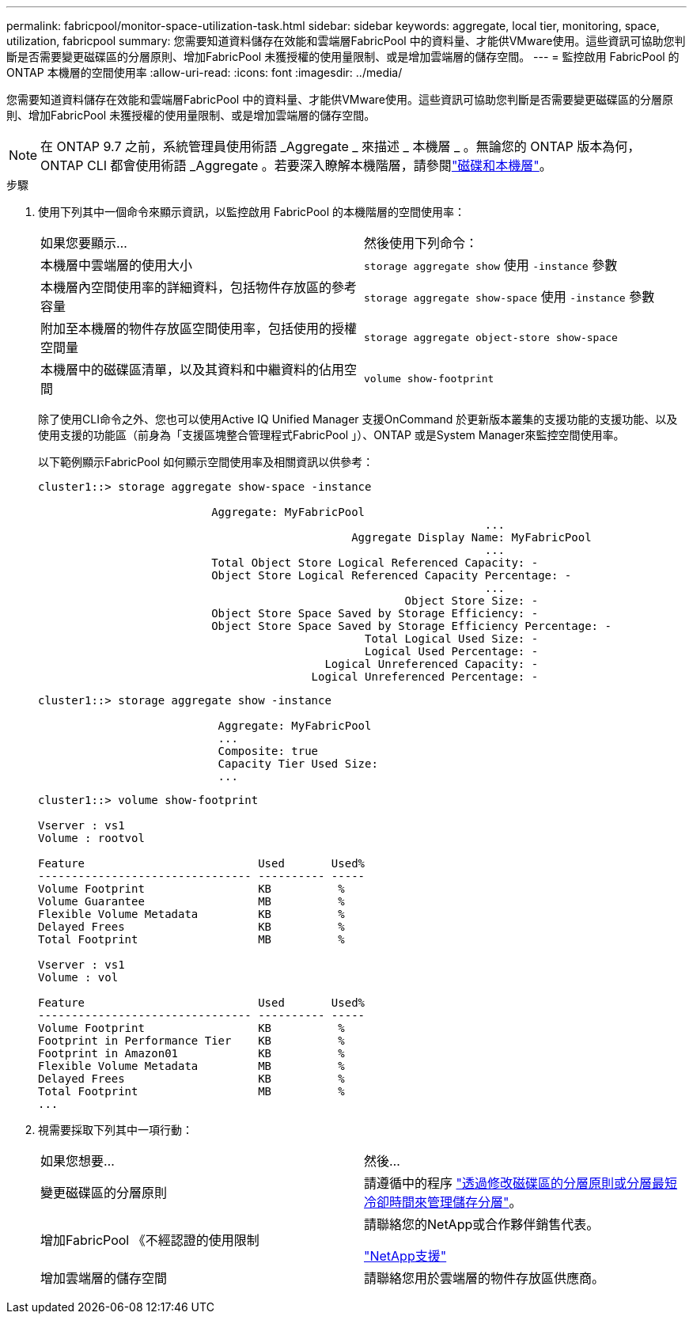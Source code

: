 ---
permalink: fabricpool/monitor-space-utilization-task.html 
sidebar: sidebar 
keywords: aggregate, local tier, monitoring, space, utilization, fabricpool 
summary: 您需要知道資料儲存在效能和雲端層FabricPool 中的資料量、才能供VMware使用。這些資訊可協助您判斷是否需要變更磁碟區的分層原則、增加FabricPool 未獲授權的使用量限制、或是增加雲端層的儲存空間。 
---
= 監控啟用 FabricPool 的 ONTAP 本機層的空間使用率
:allow-uri-read: 
:icons: font
:imagesdir: ../media/


[role="lead"]
您需要知道資料儲存在效能和雲端層FabricPool 中的資料量、才能供VMware使用。這些資訊可協助您判斷是否需要變更磁碟區的分層原則、增加FabricPool 未獲授權的使用量限制、或是增加雲端層的儲存空間。


NOTE: 在 ONTAP 9.7 之前，系統管理員使用術語 _Aggregate _ 來描述 _ 本機層 _ 。無論您的 ONTAP 版本為何， ONTAP CLI 都會使用術語 _Aggregate 。若要深入瞭解本機階層，請參閱link:../disks-aggregates/index.html["磁碟和本機層"]。

.步驟
. 使用下列其中一個命令來顯示資訊，以監控啟用 FabricPool 的本機階層的空間使用率：
+
|===


| 如果您要顯示... | 然後使用下列命令： 


 a| 
本機層中雲端層的使用大小
 a| 
`storage aggregate show` 使用 `-instance` 參數



 a| 
本機層內空間使用率的詳細資料，包括物件存放區的參考容量
 a| 
`storage aggregate show-space` 使用 `-instance` 參數



 a| 
附加至本機層的物件存放區空間使用率，包括使用的授權空間量
 a| 
`storage aggregate object-store show-space`



 a| 
本機層中的磁碟區清單，以及其資料和中繼資料的佔用空間
 a| 
`volume show-footprint`

|===
+
除了使用CLI命令之外、您也可以使用Active IQ Unified Manager 支援OnCommand 於更新版本叢集的支援功能的支援功能、以及使用支援的功能區（前身為「支援區塊整合管理程式FabricPool 」）、ONTAP 或是System Manager來監控空間使用率。

+
以下範例顯示FabricPool 如何顯示空間使用率及相關資訊以供參考：

+
[listing]
----
cluster1::> storage aggregate show-space -instance

                          Aggregate: MyFabricPool
                                                                   ...
                                               Aggregate Display Name: MyFabricPool
                                                                   ...
                          Total Object Store Logical Referenced Capacity: -
                          Object Store Logical Referenced Capacity Percentage: -
                                                                   ...
                                                       Object Store Size: -
                          Object Store Space Saved by Storage Efficiency: -
                          Object Store Space Saved by Storage Efficiency Percentage: -
                                                 Total Logical Used Size: -
                                                 Logical Used Percentage: -
                                           Logical Unreferenced Capacity: -
                                         Logical Unreferenced Percentage: -

----
+
[listing]
----
cluster1::> storage aggregate show -instance

                           Aggregate: MyFabricPool
                           ...
                           Composite: true
                           Capacity Tier Used Size:
                           ...
----
+
[listing]
----
cluster1::> volume show-footprint

Vserver : vs1
Volume : rootvol

Feature                          Used       Used%
-------------------------------- ---------- -----
Volume Footprint                 KB          %
Volume Guarantee                 MB          %
Flexible Volume Metadata         KB          %
Delayed Frees                    KB          %
Total Footprint                  MB          %

Vserver : vs1
Volume : vol

Feature                          Used       Used%
-------------------------------- ---------- -----
Volume Footprint                 KB          %
Footprint in Performance Tier    KB          %
Footprint in Amazon01            KB          %
Flexible Volume Metadata         MB          %
Delayed Frees                    KB          %
Total Footprint                  MB          %
...
----
. 視需要採取下列其中一項行動：
+
|===


| 如果您想要... | 然後... 


 a| 
變更磁碟區的分層原則
 a| 
請遵循中的程序 link:modify-tiering-policy-cooling-period-task.html["透過修改磁碟區的分層原則或分層最短冷卻時間來管理儲存分層"]。



 a| 
增加FabricPool 《不經認證的使用限制
 a| 
請聯絡您的NetApp或合作夥伴銷售代表。

https://mysupport.netapp.com/site/global/dashboard["NetApp支援"^]



 a| 
增加雲端層的儲存空間
 a| 
請聯絡您用於雲端層的物件存放區供應商。

|===


